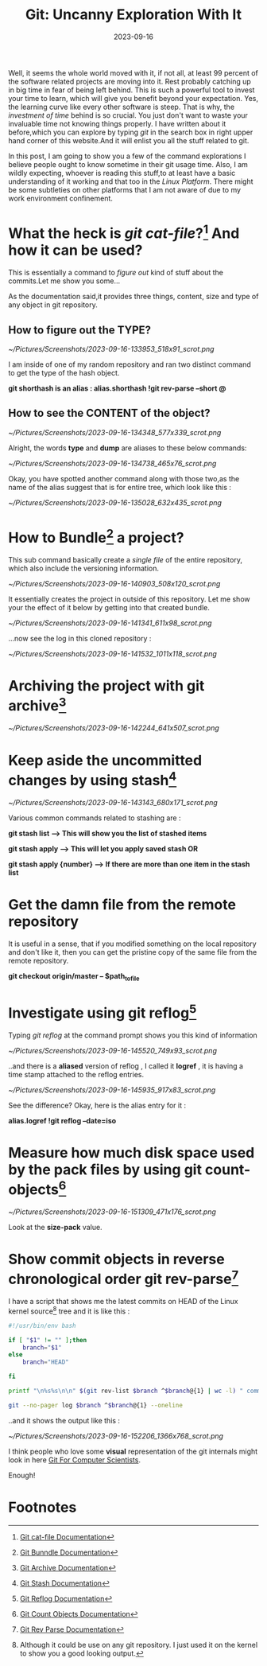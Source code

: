 #+BLOG: Unixbhaskar's Blog
#+POSTID: 1588
#+title: Git: Uncanny Exploration With It
#+date: 2023-09-16
#+tags: Technical Opensource Git Version-Control Tools Linux

Well, it seems the whole world moved with it, if not all, at least 99 percent of
the software related projects are moving into it. Rest probably catching up in
big time in fear of being left behind. This is such a powerful tool to invest
your time to learn, which will give you benefit beyond your expectation. Yes,
the learning curve like every other software is steep. That is why, the
/investment of time/ behind is so crucial. You just don't want to waste your
invaluable time not knowing things properly. I have written about it
before,which you can explore by typing /git/ in the search box in right upper hand
corner of this website.And it will enlist you all the stuff related to git.

In this post, I am going to show you a few of the command explorations I believe
people ought to know sometime in their git usage time. Also, I am wildly
expecting, whoever is reading this stuff,to at least have a basic understanding
of it working and that too in the /Linux Platform/. There might be some subtleties
on other platforms that I am not aware of due to my work environment
confinement.

* What the heck is /git cat-file/?[fn:1] And how it can be used?

This is essentially a command to /figure out/ kind of stuff about the
commits.Let me show you some...

As the documentation said,it provides three things, content, size and type of
any object in git repository.

** How to figure out the TYPE?

[[~/Pictures/Screenshots/2023-09-16-133953_518x91_scrot.png]]

I am inside of one of my random repository and ran two distinct command to get
the type of the hash object.

*git shorthash is an alias : alias.shorthash !git rev-parse --short @*

** How to see the CONTENT of the object?

[[~/Pictures/Screenshots/2023-09-16-134348_577x339_scrot.png]]

Alright, the words *type* and *dump* are aliases to these below commands:

[[~/Pictures/Screenshots/2023-09-16-134738_465x76_scrot.png]]

Okay, you have spotted another command along with those two,as the name of the
alias suggest that is for entire tree, which look like this :

[[~/Pictures/Screenshots/2023-09-16-135028_632x435_scrot.png]]

* How to *Bundle[fn:2]* a project?

This sub command basically create a /single file/ of the entire repository, which
also include the versioning information.

[[~/Pictures/Screenshots/2023-09-16-140903_508x120_scrot.png]]

It essentially creates the project in outside of this repository. Let me show
your the effect of it below by getting into that created bundle.

[[~/Pictures/Screenshots/2023-09-16-141341_611x98_scrot.png]]

...now see the log in this cloned repository :

[[~/Pictures/Screenshots/2023-09-16-141532_1011x118_scrot.png]]

* Archiving the project with *git archive[fn:3]*

[[~/Pictures/Screenshots/2023-09-16-142244_641x507_scrot.png]]

* Keep aside the *uncommitted changes* by using *stash*[fn:4]

[[~/Pictures/Screenshots/2023-09-16-143143_680x171_scrot.png]]

Various common commands related to stashing are :

*git stash list ---> This will show you the list of stashed items*

*git stash apply ---> This will let you apply saved stash  OR*

*git stash apply {number} ---> If there are more than one item in the stash list*


* Get the damn file from the remote repository

It is useful in a sense, that if you modified something on the local repository
and don't like it, then you can get the pristine copy of the same file from the
remote repository.

*git checkout origin/master -- $path_to_file*

* Investigate using git *reflog*[fn:5]

Typing /git reflog/ at the command prompt shows you this kind of information

[[~/Pictures/Screenshots/2023-09-16-145520_749x93_scrot.png]]

..and there is a *aliased* version of reflog , I called it *logref* , it is having a time
stamp attached to the reflog entries.

[[~/Pictures/Screenshots/2023-09-16-145935_917x83_scrot.png]]

See the difference? Okay, here is the alias entry for it :

*alias.logref !git reflog --date=iso*

* Measure how much disk space used by the *pack files* by using git *count-objects*[fn:6]

[[~/Pictures/Screenshots/2023-09-16-151309_471x176_scrot.png]]

Look at the *size-pack* value.

* Show commit objects in reverse chronological order git *rev-parse*[fn:7]

I have a script that shows me the latest commits on HEAD of the Linux kernel source[fn:8]
tree and it is like this :

#+BEGIN_SRC bash
#!/usr/bin/env bash

if [ "$1" != "" ];then
	branch="$1"
else
	branch="HEAD"

fi

printf "\n%s%s\n\n" $(git rev-list $branch ^$branch@{1} | wc -l) " commits were added by your last update to $branch:"

git --no-pager log $branch ^$branch@{1} --oneline

#+END_SRC

..and it shows the output like this :

[[~/Pictures/Screenshots/2023-09-16-152206_1366x768_scrot.png]]

I think people who love some *visual* representation of the git internals might
look in here [[https://eagain.net/articles/git-for-computer-scientists/][Git For Computer Scientists]].


Enough!

* Footnotes

[fn:1] [[https://git-scm.com/docs/git-cat-file][Git cat-file Documentation]]

[fn:2] [[https://www.git-scm.com/docs/git-bundle][Git Bunndle Documentation]]

[fn:3] [[https://www.git-scm.com/docs/git-archive][Git Archive Documentation]]

[fn:4] [[https://www.git-scm.com/docs/git-stash][Git Stash Documentation]]

[fn:5] [[https://www.git-scm.com/docs/git-reflog][Git Reflog Documentation]]

[fn:6] [[https://www.git-scm.com/docs/git-count-objects][Git Count Objects Documentation]]

[fn:7] [[https://www.git-scm.com/docs/git-rev-list][Git Rev Parse Documentation]]

[fn:8] Although it could be use on any git repository. I just used it on the
kernel to show you a good looking output.

# /home/bhaskar/Pictures/Screenshots/2023-09-16-133953_518x91_scrot.png http://unixbhaskar.files.wordpress.com/2023/09/2023-09-16-133953_518x91_scrot.png
# /home/bhaskar/Pictures/Screenshots/2023-09-16-134348_577x339_scrot.png http://unixbhaskar.files.wordpress.com/2023/09/2023-09-16-134348_577x339_scrot.png
# /home/bhaskar/Pictures/Screenshots/2023-09-16-134738_465x76_scrot.png http://unixbhaskar.files.wordpress.com/2023/09/2023-09-16-134738_465x76_scrot.png
# /home/bhaskar/Pictures/Screenshots/2023-09-16-135028_632x435_scrot.png http://unixbhaskar.files.wordpress.com/2023/09/2023-09-16-135028_632x435_scrot.png
# /home/bhaskar/Pictures/Screenshots/2023-09-16-140903_508x120_scrot.png http://unixbhaskar.files.wordpress.com/2023/09/2023-09-16-140903_508x120_scrot.png
# /home/bhaskar/Pictures/Screenshots/2023-09-16-141341_611x98_scrot.png http://unixbhaskar.files.wordpress.com/2023/09/2023-09-16-141341_611x98_scrot.png
# /home/bhaskar/Pictures/Screenshots/2023-09-16-141532_1011x118_scrot.png http://unixbhaskar.files.wordpress.com/2023/09/2023-09-16-141532_1011x118_scrot.png
# /home/bhaskar/Pictures/Screenshots/2023-09-16-142244_641x507_scrot.png http://unixbhaskar.files.wordpress.com/2023/09/2023-09-16-142244_641x507_scrot.png
# /home/bhaskar/Pictures/Screenshots/2023-09-16-143143_680x171_scrot.png http://unixbhaskar.files.wordpress.com/2023/09/2023-09-16-143143_680x171_scrot.png
# /home/bhaskar/Pictures/Screenshots/2023-09-16-145520_749x93_scrot.png http://unixbhaskar.files.wordpress.com/2023/09/2023-09-16-145520_749x93_scrot.png
# /home/bhaskar/Pictures/Screenshots/2023-09-16-145935_917x83_scrot.png http://unixbhaskar.files.wordpress.com/2023/09/2023-09-16-145935_917x83_scrot.png
# /home/bhaskar/Pictures/Screenshots/2023-09-16-151309_471x176_scrot.png http://unixbhaskar.files.wordpress.com/2023/09/2023-09-16-151309_471x176_scrot.png
# /home/bhaskar/Pictures/Screenshots/2023-09-16-152206_1366x768_scrot.png http://unixbhaskar.files.wordpress.com/2023/09/2023-09-16-152206_1366x768_scrot.png
